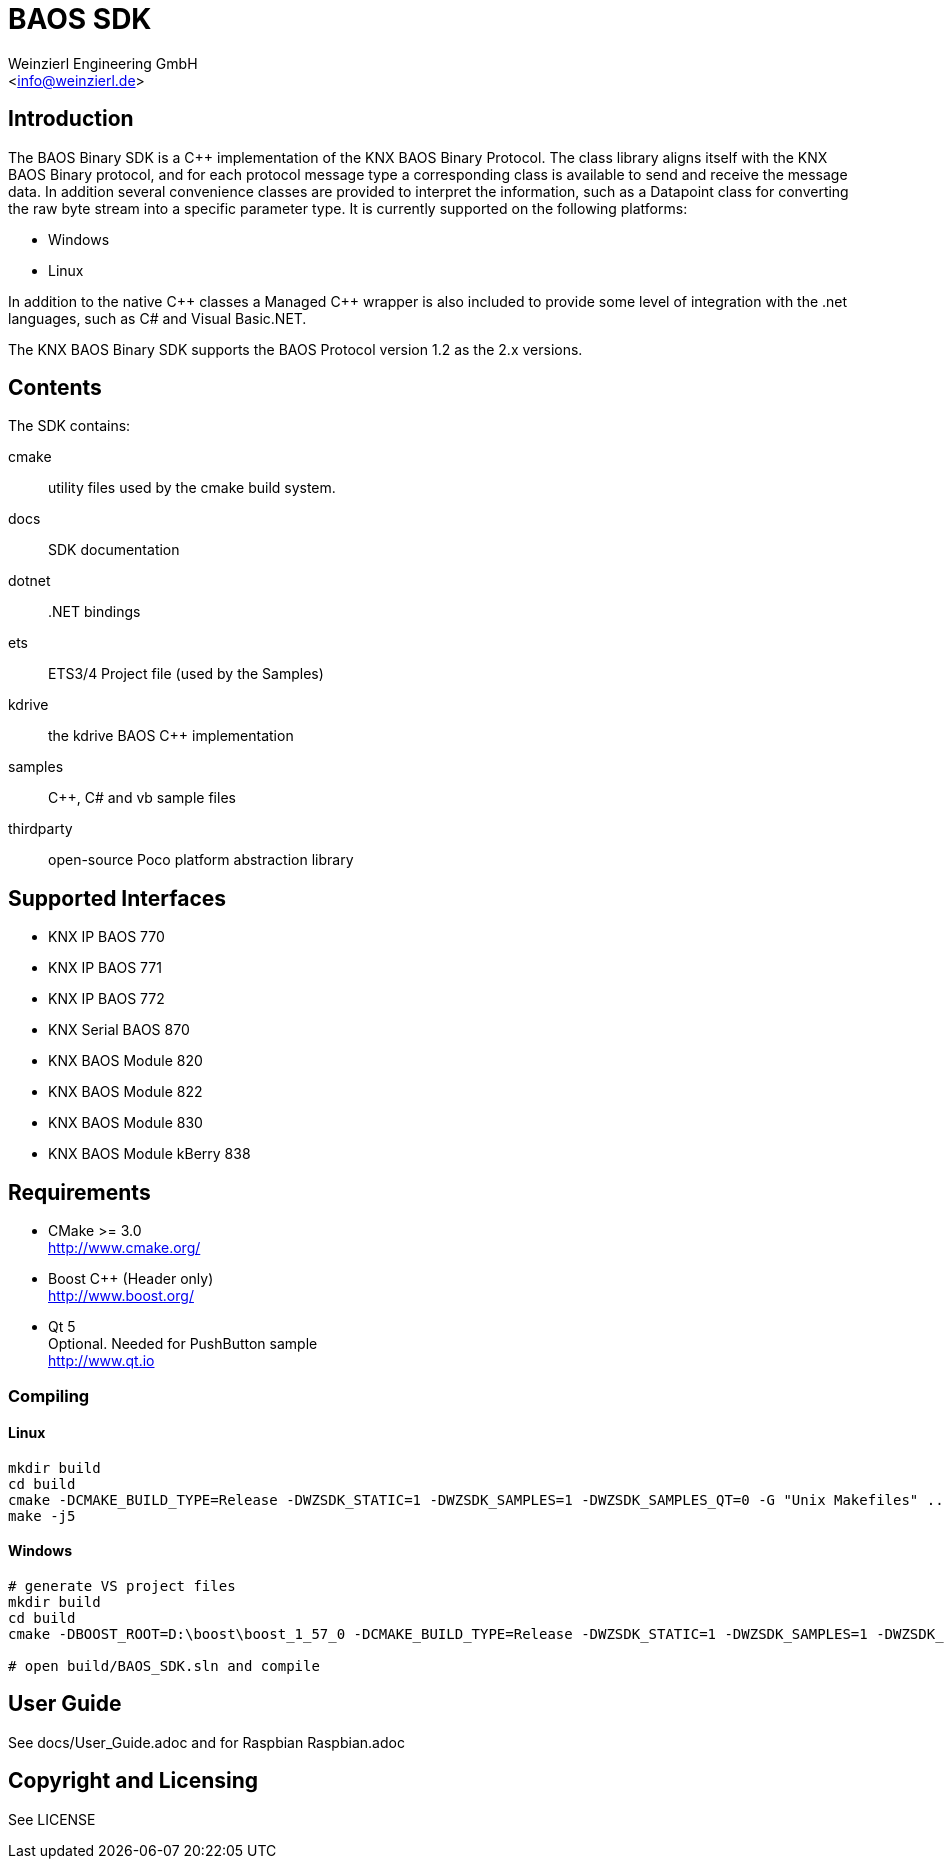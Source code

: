 
= BAOS SDK
:author: Weinzierl Engineering GmbH
:email: <info@weinzierl.de>

== Introduction

The BAOS Binary SDK is a C++ implementation of the 
KNX BAOS Binary Protocol. The class library aligns itself 
with the KNX BAOS Binary protocol, and for each protocol 
message type a corresponding class is available to send and
receive the message data. In addition several convenience 
classes are provided to interpret the information, such as
a Datapoint class for converting the raw byte stream into a
specific parameter type. It is currently supported on the 
following platforms: 

* Windows
* Linux

In addition to the native {cpp} classes a Managed {cpp} wrapper
is also included to provide some level of integration with 
the .net languages, such as C# and Visual Basic.NET. 

The KNX BAOS Binary SDK supports the BAOS Protocol version 
1.2 as the 2.x versions. 


== Contents

The SDK contains:

cmake::         utility files used by the cmake build system.
docs::		    SDK documentation
dotnet::	    .NET bindings
ets::		    ETS3/4 Project file (used by the Samples)
kdrive::        the kdrive BAOS C++ implementation
samples::	    {cpp}, C# and vb sample files
thirdparty::    open-source Poco platform abstraction library
    

== Supported Interfaces

* KNX IP BAOS 770
* KNX IP BAOS 771
* KNX IP BAOS 772
* KNX Serial BAOS 870
* KNX BAOS Module 820
* KNX BAOS Module 822
* KNX BAOS Module 830
* KNX BAOS Module kBerry 838


== Requirements
  
* CMake >= 3.0 +
  http://www.cmake.org/

* Boost C++ (Header only) +
  http://www.boost.org/
  
* Qt 5 +
  Optional. Needed for PushButton sample +
  http://www.qt.io


=== Compiling

==== Linux

[source]
----
mkdir build
cd build
cmake -DCMAKE_BUILD_TYPE=Release -DWZSDK_STATIC=1 -DWZSDK_SAMPLES=1 -DWZSDK_SAMPLES_QT=0 -G "Unix Makefiles" ../
make -j5
----

==== Windows

[source]
----
# generate VS project files
mkdir build
cd build
cmake -DBOOST_ROOT=D:\boost\boost_1_57_0 -DCMAKE_BUILD_TYPE=Release -DWZSDK_STATIC=1 -DWZSDK_SAMPLES=1 -DWZSDK_SAMPLES_QT=0 -G "Visual Studio 12 2013" ../

# open build/BAOS_SDK.sln and compile
----

== User Guide

See docs/User_Guide.adoc and for Raspbian Raspbian.adoc


== Copyright and Licensing

See LICENSE

